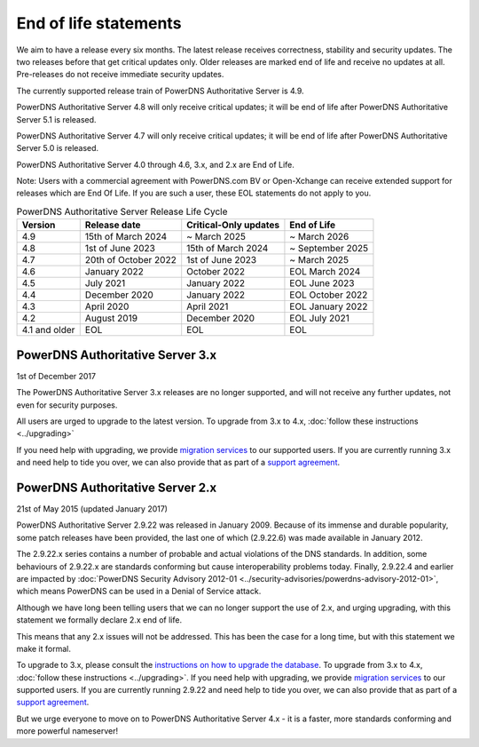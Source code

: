 End of life statements
======================

We aim to have a release every six months.
The latest release receives correctness, stability and security updates.
The two releases before that get critical updates only.
Older releases are marked end of life and receive no updates at all.
Pre-releases do not receive immediate security updates.

The currently supported release train of PowerDNS Authoritative Server is 4.9.

PowerDNS Authoritative Server 4.8 will only receive critical updates; it will be end of life after PowerDNS Authoritative Server 5.1 is released.

PowerDNS Authoritative Server 4.7 will only receive critical updates; it will be end of life after PowerDNS Authoritative Server 5.0 is released.

PowerDNS Authoritative Server 4.0 through 4.6, 3.x, and 2.x are End of Life.

Note: Users with a commercial agreement with PowerDNS.com BV or Open-Xchange
can receive extended support for releases which are End Of Life. If you are
such a user, these EOL statements do not apply to you.

.. list-table:: PowerDNS Authoritative Server Release Life Cycle
   :header-rows: 1

   * - Version
     - Release date
     - Critical-Only updates
     - End of Life
   * - 4.9
     - 15th of March 2024
     - ~ March 2025
     - ~ March 2026
   * - 4.8
     - 1st of June 2023
     - 15th of March 2024
     - ~ September 2025
   * - 4.7
     - 20th of October 2022
     - 1st of June 2023
     - ~ March 2025
   * - 4.6
     - January 2022
     - October 2022
     - EOL March 2024
   * - 4.5
     - July 2021
     - January 2022
     - EOL June 2023
   * - 4.4
     - December 2020
     - January 2022
     - EOL October 2022
   * - 4.3
     - April 2020
     - April 2021
     - EOL January 2022
   * - 4.2
     - August 2019
     - December 2020
     - EOL July 2021
   * - 4.1 and older
     - EOL
     - EOL
     - EOL

PowerDNS Authoritative Server 3.x
---------------------------------
1st of December 2017

The PowerDNS Authoritative Server 3.x releases are no longer supported, and
will not receive any further updates, not even for security purposes.

All users are urged to upgrade to the latest version.  To upgrade from 3.x to 4.x,
:doc:`follow these instructions <../upgrading>`

If you need help with upgrading, we provide `migration
services <https://www.powerdns.com/support-services-consulting.html>`__
to our supported users. If you are currently running 3.x and need
help to tide you over, we can also provide that as part of a `support
agreement <https://www.powerdns.com/support-services-consulting.html>`__.

PowerDNS Authoritative Server 2.x
---------------------------------

21st of May 2015 (updated January 2017)

PowerDNS Authoritative Server 2.9.22 was released in January 2009.
Because of its immense and durable popularity, some patch releases have
been provided, the last one of which (2.9.22.6) was made available in
January 2012.

The 2.9.22.x series contains a number of probable and actual violations
of the DNS standards. In addition, some behaviours of 2.9.22.x are
standards conforming but cause interoperability problems today. Finally,
2.9.22.4 and earlier are impacted by :doc:`PowerDNS Security Advisory 2012-01
<../security-advisories/powerdns-advisory-2012-01>`,
which means PowerDNS can be used in a Denial of Service attack.

Although we have long been telling users that we can no longer support
the use of 2.x, and urging upgrading, with this statement we formally
declare 2.x end of life.

This means that any 2.x issues will not be addressed. This has been the
case for a long time, but with this statement we make it formal.

To upgrade to 3.x, please consult the `instructions on how to upgrade
the database <https://doc.powerdns.com/3/authoritative/upgrading/#29x-to-30>`__.
To upgrade from 3.x to 4.x, :doc:`follow these instructions <../upgrading>`.
If you need help with upgrading, we provide `migration
services <https://www.powerdns.com/support-services-consulting.html>`__
to our supported users. If you are currently running 2.9.22 and need
help to tide you over, we can also provide that as part of a `support
agreement <https://www.powerdns.com/support-services-consulting.html>`__.

But we urge everyone to move on to PowerDNS Authoritative Server 4.x - it is a faster, more standards conforming and more powerful
nameserver!
